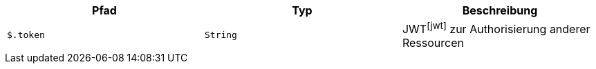 |===
|Pfad|Typ|Beschreibung

|`+$.token+`
|`+String+`
|JWTfootnote:jwt[] zur Authorisierung anderer Ressourcen

|===
